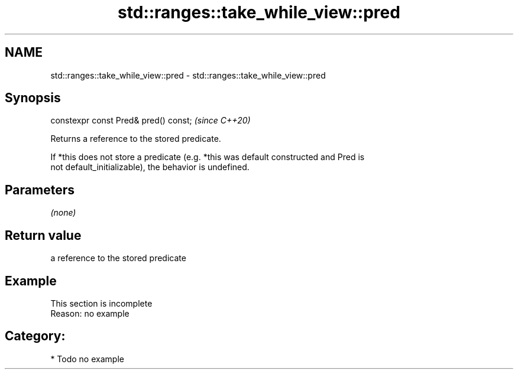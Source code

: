 .TH std::ranges::take_while_view::pred 3 "2021.11.17" "http://cppreference.com" "C++ Standard Libary"
.SH NAME
std::ranges::take_while_view::pred \- std::ranges::take_while_view::pred

.SH Synopsis
   constexpr const Pred& pred() const;  \fI(since C++20)\fP

   Returns a reference to the stored predicate.

   If *this does not store a predicate (e.g. *this was default constructed and Pred is
   not default_initializable), the behavior is undefined.

.SH Parameters

   \fI(none)\fP

.SH Return value

   a reference to the stored predicate

.SH Example

    This section is incomplete
    Reason: no example

.SH Category:

     * Todo no example
